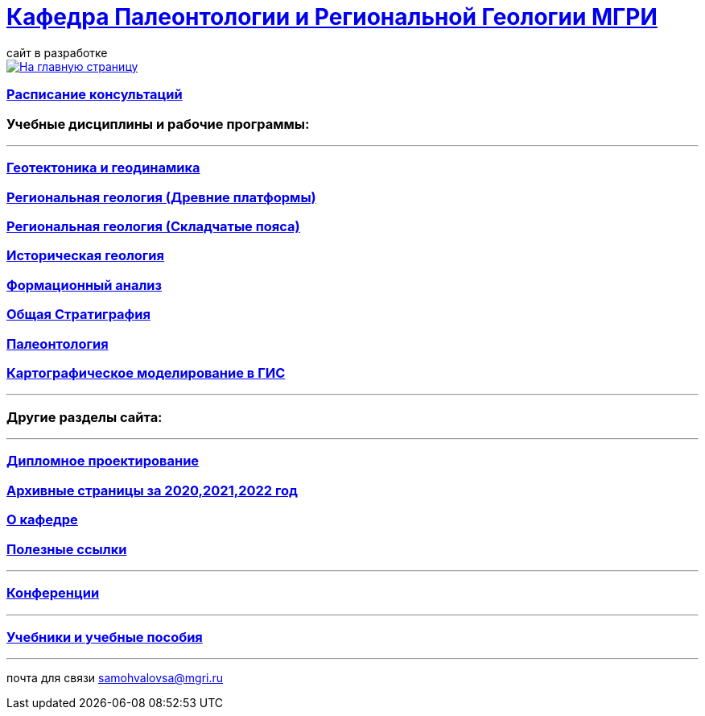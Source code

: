 = https://mgri-university.github.io/reggeo/index.html[Кафедра Палеонтологии и Региональной Геологии МГРИ]
сайт в разработке 
:imagesdir: images

[link=https://mgri-university.github.io/reggeo/index.html]
image::emb2010.jpg[На главную страницу] 

=== https://mgri-university.github.io/reggeo/raspisanie.html[Расписание консультаций]


=== Учебные дисциплины и рабочие программы:

''''
=== https://mgri-university.github.io/reggeo/geotektonika.html[Геотектоника и геодинамика]

=== https://mgri-university.github.io/reggeo/regiongeol-1.html[Региональная геология (Древние платформы)]

=== https://mgri-university.github.io/reggeo/regiongeol-2.html[Региональная геология (Складчатые пояса)]

=== https://mgri-university.github.io/reggeo/istgeol.html[Историческая геология]

=== https://mgri-university.github.io/reggeo/formanalis.html[Формационный анализ]

=== https://mgri-university.github.io/reggeo/stratigraphia.html[Общая Стратиграфия]

=== https://mgri-university.github.io/reggeo/paleontology.html[Палеонтология]

=== https://mgri-university.github.io/reggeo/GIS.html[Картографическое моделирование в ГИС]

//=== https://mgri-university.github.io/reggeo/kursovie.html[Курсовые работы (2 и 4 курсы)]

''''

=== Другие разделы сайта:

''''

=== https://mgri-university.github.io/reggeo/diploma.html[Дипломное проектирование]
=== https://mgri-university.github.io/reggeo/archive.html[Архивные страницы за 2020,2021,2022 год]

=== https://mgri-university.github.io/reggeo/okafedre.html[О кафедре]

//=== https://vk.com/reggeomgri[Новости кафедры (страничка вконтакте)]

=== https://mgri-university.github.io/reggeo/references.html[Полезные ссылки]
''''
=== https://mgri-university.github.io/reggeo/conf.html[Конференции]
''''
//=== https://mgri-university.github.io/reggeo/translations.html[Видеозаписи за 2021, 2020 год]
=== https://mgri-university.github.io/reggeo/posobia.html[Учебники и учебные пособия]
''''
почта для связи samohvalovsa@mgri.ru